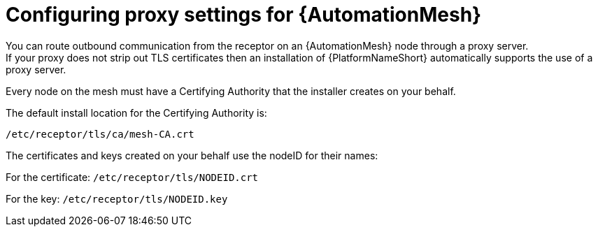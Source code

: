 :_mod-docs-content-type: REFERENCE

[id="ref-automation-mesh-proxy"]

= Configuring proxy settings for {AutomationMesh}
You can route outbound communication from the receptor on an {AutomationMesh} node through a proxy server. 
If your proxy does not strip out TLS certificates then an installation of {PlatformNameShort} automatically supports the use of a proxy server. 

Every node on the mesh must have a Certifying Authority that the installer creates on your behalf.

The default install location for the Certifying Authority is:

`/etc/receptor/tls/ca/mesh-CA.crt`

The certificates and keys created on your behalf use the nodeID for their names:

For the certificate:
`/etc/receptor/tls/NODEID.crt`

For the key:
`/etc/receptor/tls/NODEID.key`
